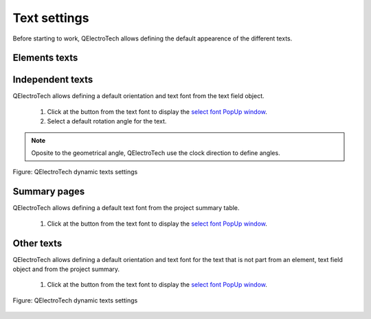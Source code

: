 .. _preferences/settings_text

=============
Text settings
=============

Before starting to work, QElectroTech allows defining the default appearence of the different texts. 

Elements texts
~~~~~~~~~~~~~~

Independent texts
~~~~~~~~~~~~~~~~~

QElectroTech allows defining a default orientation and text font from the text field object.

    1. Click at the button from the text font to display the `select font PopUp window`_.
    2. Select a default rotation angle for the text.

.. note::

    Oposite to the geometrical angle, QElectroTech use the clock direction to define angles.

.. figure:: ../images/qet_text_rotation.png
    :align: center

    Figure: QElectroTech dynamic texts settings

Summary pages
~~~~~~~~~~~~~

QElectroTech allows defining a default text font from the project summary table.

    1. Click at the button from the text font to display the `select font PopUp window`_.

Other texts
~~~~~~~~~~~

QElectroTech allows defining a default orientation and text font for the text that is not part from an element, text field object and from the project summary.

    1. Click at the button from the text font to display the `select font PopUp window`_.

.. figure:: ../images/qet_configure_text.png
    :align: center

    Figure: QElectroTech dynamic texts settings


.. _select font PopUp window: ../annex/text_font.html